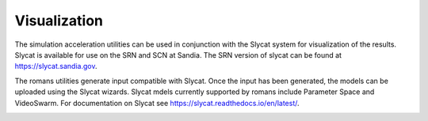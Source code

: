 .. 
   Copyright (c) 2021 National Technology and Engineering Solutions of Sandia, LLC.  
   Under the terms of Contract DE-NA0003525 with National Technology and Engineering 
   Solutions of Sandia, LLC, the U.S. Government retains certain rights in this software.

Visualization
=============

The simulation acceleration utilities can be used in conjunction with
the Slycat system for visualization of the results.  Slycat is available
for use on the SRN and SCN at Sandia.  The SRN version of slycat can
be found at https://slycat.sandia.gov.

The romans utilities generate input compatible with Slycat.  Once the input
has been generated, the models can be uploaded using the Slycat wizards.
Slycat mdels currently supported by romans include Parameter Space and
VideoSwarm.  For documentation on Slycat see https://slycat.readthedocs.io/en/latest/.

.. image:: images/ps-betti.png
  :width: 800
  :alt: 